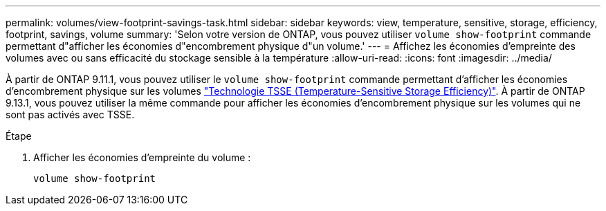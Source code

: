 ---
permalink: volumes/view-footprint-savings-task.html 
sidebar: sidebar 
keywords: view, temperature, sensitive, storage, efficiency, footprint, savings, volume 
summary: 'Selon votre version de ONTAP, vous pouvez utiliser `volume show-footprint` commande permettant d"afficher les économies d"encombrement physique d"un volume.' 
---
= Affichez les économies d'empreinte des volumes avec ou sans efficacité du stockage sensible à la température
:allow-uri-read: 
:icons: font
:imagesdir: ../media/


[role="lead"]
À partir de ONTAP 9.11.1, vous pouvez utiliser le `volume show-footprint` commande permettant d'afficher les économies d'encombrement physique sur les volumes link:set-efficiency-mode-task.html["Technologie TSSE (Temperature-Sensitive Storage Efficiency)"]. À partir de ONTAP 9.13.1, vous pouvez utiliser la même commande pour afficher les économies d'encombrement physique sur les volumes qui ne sont pas activés avec TSSE.

.Étape
. Afficher les économies d'empreinte du volume :
+
[source, cli]
----
volume show-footprint
----

